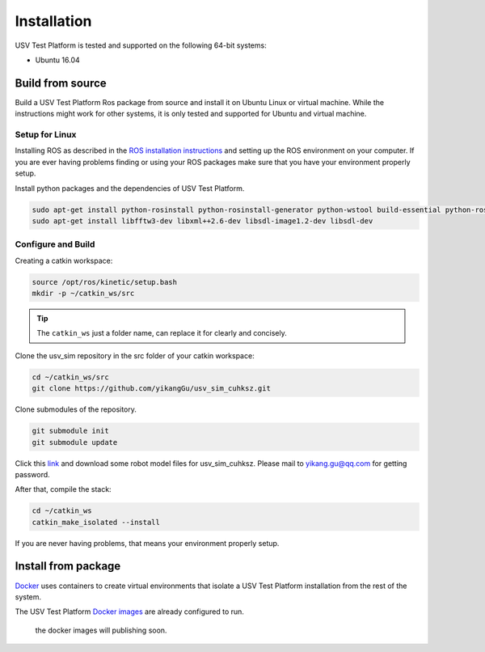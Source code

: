 ============
Installation
============

USV Test Platform is tested and supported on the following 64-bit systems:

* Ubuntu 16.04

Build from source
=================

Build a USV Test Platform Ros package from source and install it on Ubuntu Linux or virtual machine.
While the instructions might work for other systems,
it is only tested and supported for Ubuntu and virtual machine.

Setup for Linux
---------------

Installing ROS as described in the `ROS installation instructions`_
and setting up the ROS environment on your computer.
If you are ever having problems finding or using your ROS packages make sure
that you have your environment properly setup.

Install python packages and the dependencies of USV Test Platform.

.. code-block:: bash

    sudo apt-get install python-rosinstall python-rosinstall-generator python-wstool build-essential python-rosdep python-wxtools python-lxml python-pathlib python-h5py python-scipy python-geolinks python-gdal
    sudo apt-get install libfftw3-dev libxml++2.6-dev libsdl-image1.2-dev libsdl-dev

Configure and Build
-------------------

Creating a catkin workspace:

.. code-block:: bash

    source /opt/ros/kinetic/setup.bash
    mkdir -p ~/catkin_ws/src

.. tip:: The ``catkin_ws`` just a folder name, can replace it for clearly and concisely.

Clone the usv_sim repository in the src folder of your catkin workspace:

.. code-block:: bash

    cd ~/catkin_ws/src
    git clone https://github.com/yikangGu/usv_sim_cuhksz.git

Clone submodules of the repository.

.. code-block:: bash

    git submodule init
    git submodule update

Click this `link`_ and download some robot model files for usv_sim_cuhksz.
Please mail to yikang.gu@qq.com for getting password.

After that, compile the stack:

.. code-block:: bash

    cd ~/catkin_ws
    catkin_make_isolated --install

If you are never having problems, that means your environment properly setup.

Install from package
====================

`Docker`_ uses containers to create virtual environments
that isolate a USV Test Platform installation from the rest of the system.

The USV Test Platform `Docker images`_ are already configured to run.

    the docker images will publishing soon.

.. _`Docker`: https://docs.docker.com/install
.. _`Docker images`: https://docs.docker.com/install
.. _`ROS installation instructions`: http://wiki.ros.org/ROS/Tutorials/InstallingandConfiguringROSEnvironment
.. _`link`: https://pan.baidu.com/s/1KbNvG0fFAhX9V5q269Co-A
